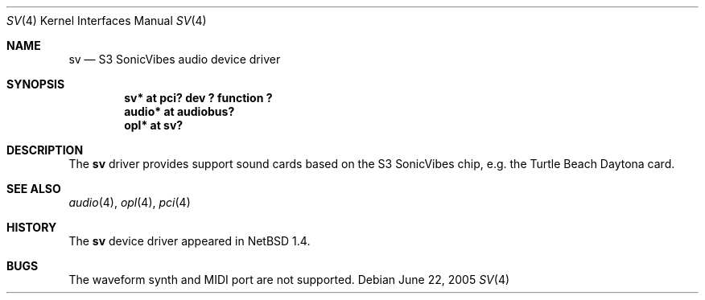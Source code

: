 .\" $NetBSD: sv.4,v 1.9 2005/06/22 04:30:08 kent Exp $
.\"
.\" Copyright (c) 1999 The NetBSD Foundation, Inc.
.\" All rights reserved.
.\"
.\" This code is derived from software contributed to The NetBSD Foundation
.\" by Lennart Augustsson.
.\"
.\" Redistribution and use in source and binary forms, with or without
.\" modification, are permitted provided that the following conditions
.\" are met:
.\" 1. Redistributions of source code must retain the above copyright
.\"    notice, this list of conditions and the following disclaimer.
.\" 2. Redistributions in binary form must reproduce the above copyright
.\"    notice, this list of conditions and the following disclaimer in the
.\"    documentation and/or other materials provided with the distribution.
.\"
.\" THIS SOFTWARE IS PROVIDED BY THE NETBSD FOUNDATION, INC. AND CONTRIBUTORS
.\" ``AS IS'' AND ANY EXPRESS OR IMPLIED WARRANTIES, INCLUDING, BUT NOT LIMITED
.\" TO, THE IMPLIED WARRANTIES OF MERCHANTABILITY AND FITNESS FOR A PARTICULAR
.\" PURPOSE ARE DISCLAIMED.  IN NO EVENT SHALL THE FOUNDATION OR CONTRIBUTORS
.\" BE LIABLE FOR ANY DIRECT, INDIRECT, INCIDENTAL, SPECIAL, EXEMPLARY, OR
.\" CONSEQUENTIAL DAMAGES (INCLUDING, BUT NOT LIMITED TO, PROCUREMENT OF
.\" SUBSTITUTE GOODS OR SERVICES; LOSS OF USE, DATA, OR PROFITS; OR BUSINESS
.\" INTERRUPTION) HOWEVER CAUSED AND ON ANY THEORY OF LIABILITY, WHETHER IN
.\" CONTRACT, STRICT LIABILITY, OR TORT (INCLUDING NEGLIGENCE OR OTHERWISE)
.\" ARISING IN ANY WAY OUT OF THE USE OF THIS SOFTWARE, EVEN IF ADVISED OF THE
.\" POSSIBILITY OF SUCH DAMAGE.
.\"
.Dd June 22, 2005
.Dt SV 4
.Os
.Sh NAME
.Nm sv
.Nd S3 SonicVibes audio device driver
.Sh SYNOPSIS
.Cd "sv*    at pci? dev ? function ?"
.Cd "audio* at audiobus?"
.Cd "opl*   at sv?"
.Sh DESCRIPTION
The
.Nm
driver provides support sound cards based on the S3 SonicVibes chip,
e.g. the Turtle Beach Daytona card.
.Sh SEE ALSO
.Xr audio 4 ,
.Xr opl 4 ,
.Xr pci 4
.Sh HISTORY
The
.Nm
device driver appeared in
.Nx 1.4 .
.Sh BUGS
The waveform synth and MIDI port are not supported.
